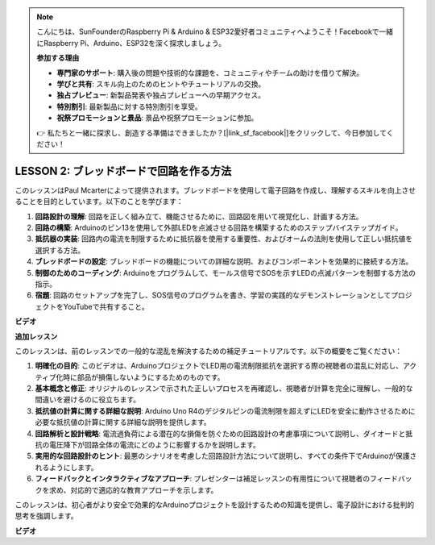 .. note::

    こんにちは、SunFounderのRaspberry Pi & Arduino & ESP32愛好者コミュニティへようこそ！Facebookで一緒にRaspberry Pi、Arduino、ESP32を深く探求しましょう。

    **参加する理由**

    - **専門家のサポート**: 購入後の問題や技術的な課題を、コミュニティやチームの助けを借りて解決。
    - **学びと共有**: スキル向上のためのヒントやチュートリアルの交換。
    - **独占プレビュー**: 新製品発表や独占プレビューへの早期アクセス。
    - **特別割引**: 最新製品に対する特別割引を享受。
    - **祝祭プロモーションと景品**: 景品や祝祭プロモーションに参加。

    👉 私たちと一緒に探求し、創造する準備はできましたか？[|link_sf_facebook|]をクリックして、今日参加してください！

LESSON 2: ブレッドボードで回路を作る方法
===============================================

このレッスンはPaul Mcarterによって提供されます。ブレッドボードを使用して電子回路を作成し、理解するスキルを向上させることを目的としています。以下のことを学びます：

1. **回路設計の理解**: 回路を正しく組み立て、機能させるために、回路図を用いて視覚化し、計画する方法。
2. **回路の構築**: Arduinoのピン13を使用して外部LEDを点滅させる回路を構築するためのステップバイステップガイド。
3. **抵抗器の実装**: 回路内の電流を制限するために抵抗器を使用する重要性、およびオームの法則を使用して正しい抵抗値を選択する方法。
4. **ブレッドボードの設定**: ブレッドボードの機能についての詳細な説明、およびコンポーネントを効果的に接続する方法。
5. **制御のためのコーディング**: Arduinoをプログラムして、モールス信号でSOSを示すLEDの点滅パターンを制御する方法の指示。
6. **宿題**: 回路のセットアップを完了し、SOS信号のプログラムを書き、学習の実践的なデモンストレーションとしてプロジェクトをYouTubeで共有すること。


**ビデオ**

.. raw:: html

    <iframe width="700" height="500" src="https://www.youtube.com/embed/S1NJJRpWHpA?si=o9Q1tTC1X1B9teef" title="YouTube video player" frameborder="0" allow="accelerometer; autoplay; clipboard-write; encrypted-media; gyroscope; picture-in-picture; web-share" allowfullscreen></iframe>

    <br/><br/>


**追加レッスン**

このレッスンは、前のレッスンでの一般的な混乱を解決するための補足チュートリアルです。以下の概要をご覧ください：

1. **明確化の目的**: このビデオは、ArduinoプロジェクトでLED用の電流制限抵抗を選択する際の視聴者の混乱に対応し、アクティブ化時に部品が損傷しないようにするためのものです。
   
2. **基本概念と修正**: オリジナルのレッスンで示された正しいプロセスを再確認し、視聴者が計算を完全に理解し、一般的な間違いを避けるのに役立ちます。
   
3. **抵抗値の計算に関する詳細な説明**: Arduino Uno R4のデジタルピンの電流制限を超えずにLEDを安全に動作させるために必要な抵抗値の計算に関する詳細な説明を提供します。
   
4. **回路解析と設計戦略**: 電流過負荷による潜在的な損傷を防ぐための回路設計の考慮事項について説明し、ダイオードと抵抗の電圧降下が回路全体の電流にどのように影響するかを説明します。
   
5. **実用的な回路設計のヒント**: 最悪のシナリオを考慮した回路設計方法について説明し、すべての条件下でArduinoが保護されるようにします。
   
6. **フィードバックとインタラクティブなアプローチ**: プレゼンターは補足レッスンの有用性について視聴者のフィードバックを求め、対応的で適応的な教育アプローチを示します。

このレッスンは、初心者がより安全で効果的なArduinoプロジェクトを設計するための知識を提供し、電子設計における批判的思考を強調します。

**ビデオ**

.. raw:: html

    <iframe width="700" height="500" src="https://www.youtube.com/embed/_kpiHFGB_ys?si=KpZfDEI0EazFt-4g" title="YouTube video player" frameborder="0" allow="accelerometer; autoplay; clipboard-write; encrypted-media; gyroscope; picture-in-picture; web-share" referrerpolicy="strict-origin-when-cross-origin" allowfullscreen></iframe>

